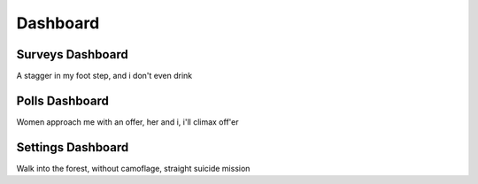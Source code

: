 Dashboard
=========

Surveys Dashboard
----------------

A stagger in my foot step, and i don't even drink

Polls Dashboard
---------------

Women approach me with an offer, her and i, i'll climax off'er 

Settings Dashboard
------------------

Walk into the forest, without camoflage, straight suicide mission

